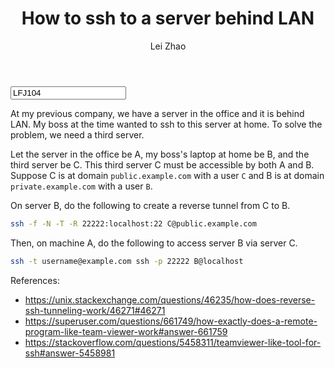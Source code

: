 #+PROPERTY: header-args:bash :eval never-export
#+TITLE: How to ssh to a server behind LAN
#+AUTHOR: Lei Zhao
#+HTML_HEAD: <link type="text/css" href="../styles/syntax-highlight.css" rel="stylesheet"/>
#+HTML_HEAD: <link type="text/css" href="../styles/layout.css" rel="stylesheet"/>
#+HTML_HEAD: <script type="text/javascript" src="../src/post.js"></script>
#+OPTIONS: ':t
#+HTML: <input id="disqus-identifier" value="LFJ104"></input>

At my previous company, we have a server in the office and it is
behind LAN.  My boss at the time wanted to ssh to this server at
home.  To solve the problem, we need a third server.

Let the server in the office be A, my boss's laptop at home be B, and
the third server be C.  This third server C must be accessible by both
A and B.  Suppose C is at domain ~public.example.com~ with a user ~C~
and B is at domain ~private.example.com~ with a user ~B~.

On server B, do the following to create a reverse tunnel from C to B.

#+BEGIN_SRC bash
  ssh -f -N -T -R 22222:localhost:22 C@public.example.com
#+END_SRC

Then, on machine A, do the following to access server B via server C.

#+BEGIN_SRC bash
  ssh -t username@example.com ssh -p 22222 B@localhost
#+END_SRC

References:
 * https://unix.stackexchange.com/questions/46235/how-does-reverse-ssh-tunneling-work/46271#46271
 * https://superuser.com/questions/661749/how-exactly-does-a-remote-program-like-team-viewer-work#answer-661759
 * https://stackoverflow.com/questions/5458311/teamviewer-like-tool-for-ssh#answer-5458981

